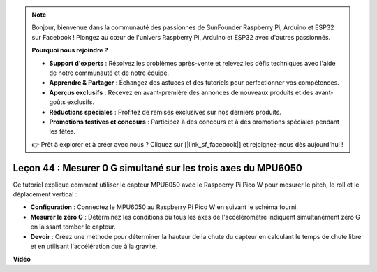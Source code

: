.. note::

    Bonjour, bienvenue dans la communauté des passionnés de SunFounder Raspberry Pi, Arduino et ESP32 sur Facebook ! Plongez au cœur de l'univers Raspberry Pi, Arduino et ESP32 avec d'autres passionnés.

    **Pourquoi nous rejoindre ?**

    - **Support d'experts** : Résolvez les problèmes après-vente et relevez les défis techniques avec l'aide de notre communauté et de notre équipe.
    - **Apprendre & Partager** : Échangez des astuces et des tutoriels pour perfectionner vos compétences.
    - **Aperçus exclusifs** : Recevez en avant-première des annonces de nouveaux produits et des avant-goûts exclusifs.
    - **Réductions spéciales** : Profitez de remises exclusives sur nos derniers produits.
    - **Promotions festives et concours** : Participez à des concours et à des promotions spéciales pendant les fêtes.

    👉 Prêt à explorer et à créer avec nous ? Cliquez sur [|link_sf_facebook|] et rejoignez-nous dès aujourd'hui !

Leçon 44 : Mesurer 0 G simultané sur les trois axes du MPU6050
=============================================================================

Ce tutoriel explique comment utiliser le capteur MPU6050 avec le Raspberry Pi Pico W pour mesurer le pitch, le roll et le déplacement vertical :

* **Configuration** : Connectez le MPU6050 au Raspberry Pi Pico W en suivant le schéma fourni.

* **Mesurer le zéro G** : Déterminez les conditions où tous les axes de l'accéléromètre indiquent simultanément zéro G en laissant tomber le capteur.

* **Devoir** : Créez une méthode pour déterminer la hauteur de la chute du capteur en calculant le temps de chute libre et en utilisant l'accélération due à la gravité.


**Vidéo**

.. raw:: html

    <iframe width="700" height="500" src="https://www.youtube.com/embed/n-QEMWQ_ecM?si=2Ph6bxmlXsQ6jJeR" title="YouTube video player" frameborder="0" allow="accelerometer; autoplay; clipboard-write; encrypted-media; gyroscope; picture-in-picture; web-share" allowfullscreen></iframe>
